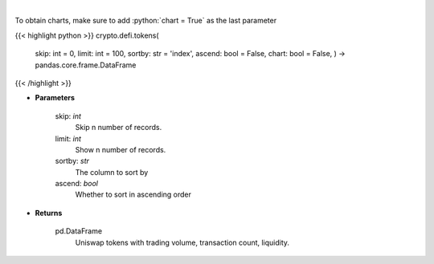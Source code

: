 .. role:: python(code)
    :language: python
    :class: highlight

|

.. raw:: html

    <h3>
    > Get list of tokens trade-able on Uniswap DEX. [Source: https://thegraph.com/en/]
    </h3>

To obtain charts, make sure to add :python:`chart = True` as the last parameter

{{< highlight python >}}
crypto.defi.tokens(
    skip: int = 0,
    limit: int = 100,
    sortby: str = 'index',
    ascend: bool = False,
    chart: bool = False,
    ) -> pandas.core.frame.DataFrame
{{< /highlight >}}

* **Parameters**

    skip: *int*
        Skip n number of records.
    limit: *int*
        Show n number of records.
    sortby: *str*
        The column to sort by
    ascend: *bool*
        Whether to sort in ascending order

    
* **Returns**

    pd.DataFrame
        Uniswap tokens with trading volume, transaction count, liquidity.
    